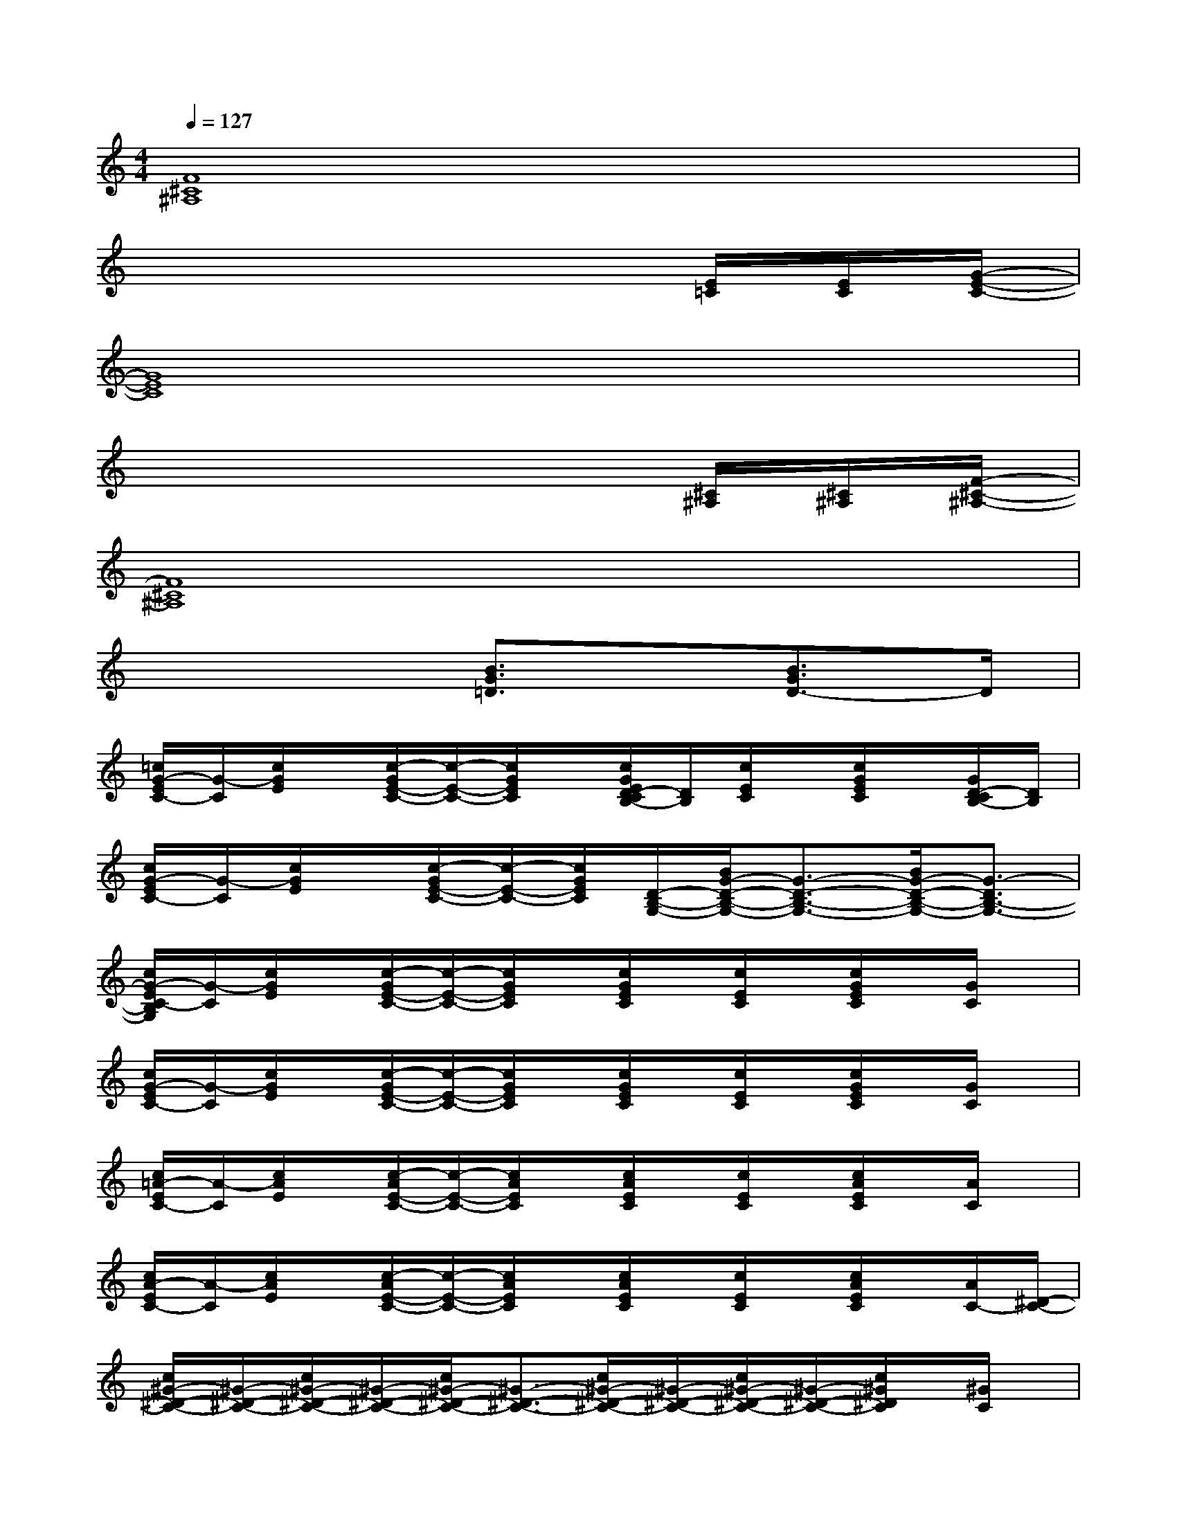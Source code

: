 X:1
T:
M:4/4
L:1/8
Q:1/4=127
K:C%0sharps
V:1
[F8^C8^A,8]|
x6x/2[E/2=C/2][E/2C/2][G/2-E/2-C/2-]|
[G8E8C8]|
x6x/2[^C/2^A,/2][^C/2^A,/2][F/2-^C/2-^A,/2-]|
[F8^C8^A,8]|
x4[B3/2G3/2=D3/2]x/2[B3/2G3/2D3/2-]D/2|
[=c/2G/2-E/2C/2-][G/2-C/2][c/2G/2E/2]x/2[c/2-G/2E/2-C/2-][c/2-E/2-C/2-][c/2G/2E/2C/2]x/2[c/2G/2E/2D/2-C/2B,/2-][D/2B,/2][c/2E/2C/2]x/2[c/2G/2E/2C/2]x/2[G/2D/2-C/2B,/2-][D/2B,/2]|
[c/2G/2-E/2C/2-][G/2-C/2][c/2G/2E/2]x/2[c/2-G/2E/2-C/2-][c/2-E/2-C/2-][c/2G/2E/2C/2][D/2-B,/2-G,/2-][B/2G/2-D/2-B,/2-G,/2-][G3/2-D3/2-B,3/2-G,3/2-][B/2G/2-D/2-B,/2-G,/2-][G3/2-D3/2B,3/2-G,3/2-]|
[c/2G/2-E/2C/2-B,/2G,/2][G/2-C/2][c/2G/2E/2]x/2[c/2-G/2E/2-C/2-][c/2-E/2-C/2-][c/2G/2E/2C/2]x/2[c/2G/2E/2C/2]x/2[c/2E/2C/2]x/2[c/2G/2E/2C/2]x/2[G/2C/2]x/2|
[c/2G/2-E/2C/2-][G/2-C/2][c/2G/2E/2]x/2[c/2-G/2E/2-C/2-][c/2-E/2-C/2-][c/2G/2E/2C/2]x/2[c/2G/2E/2C/2]x/2[c/2E/2C/2]x/2[c/2G/2E/2C/2]x/2[G/2C/2]x/2|
[c/2=A/2-E/2C/2-][A/2-C/2][c/2A/2E/2]x/2[c/2-A/2E/2-C/2-][c/2-E/2-C/2-][c/2A/2E/2C/2]x/2[c/2A/2E/2C/2]x/2[c/2E/2C/2]x/2[c/2A/2E/2C/2]x/2[A/2C/2]x/2|
[c/2A/2-E/2C/2-][A/2-C/2][c/2A/2E/2]x/2[c/2-A/2E/2-C/2-][c/2-E/2-C/2-][c/2A/2E/2C/2]x/2[c/2A/2E/2C/2]x/2[c/2E/2C/2]x/2[c/2A/2E/2C/2]x/2[A/2C/2-][^D/2-C/2-]|
[c/2^G/2-^D/2-C/2-][^G/2-^D/2-C/2-][c/2^G/2-^D/2-C/2-][^G/2-^D/2-C/2-][c/2^G/2-^D/2-C/2-][^G3/2-^D3/2-C3/2-][c/2^G/2-^D/2-C/2-][^G/2-^D/2-C/2-][c/2^G/2-^D/2-C/2-][^G/2-^D/2-C/2-][c/2^G/2^D/2C/2]x/2[^G/2C/2]x/2|
[c/2^G/2^D/2C/2-]C/2[c/2^D/2]x/2[c/2^G/2^D/2-C/2-][^D/2C/2][^G/2^D/2-]^D/2[c/2^G/2^D/2C/2]x/2[c/2^D/2C/2]x/2[c/2^G/2^D/2C/2]x/2[^G/2C/2]x/2|
[c/2^G/2F/2C/2-]C/2[c/2F/2]x/2[c/2^G/2F/2^D/2-C/2-][^D/2C/2][^G/2F/2-]F/2[c/2^G/2F/2C/2]x/2[c/2^D/2C/2]x/2[c/2^G/2F/2C/2]x/2[^G/2C/2]x/2|
[c/2^G/2F/2C/2-]C/2[c/2F/2]x/2[c/2^G/2F/2^D/2-C/2-][^D/2C/2][^G/2F/2-]F/2[c/2^G/2F/2C/2]x/2[c/2^D/2C/2]x/2[c/2^G/2F/2C/2]x/2[^G/2C/2]x/2